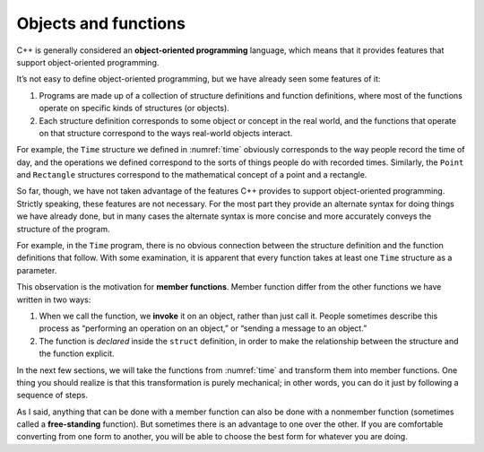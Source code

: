 Objects and functions
=====================

.. index::
   single: object-oriented programming

C++ is generally considered an **object-oriented programming** language,
which means that it provides features that support object-oriented
programming.

It’s not easy to define object-oriented programming, but we have already
seen some features of it:

#. Programs are made up of a collection of structure definitions and
   function definitions, where most of the functions operate on specific
   kinds of structures (or objects).

#. Each structure definition corresponds to some object or concept in
   the real world, and the functions that operate on that structure
   correspond to the ways real-world objects interact.

For example, the ``Time`` structure we defined in
:numref:`time` obviously corresponds to the way people
record the time of day, and the operations we defined correspond to the
sorts of things people do with recorded times. Similarly, the ``Point``
and ``Rectangle`` structures correspond to the mathematical concept of a
point and a rectangle.

So far, though, we have not taken advantage of the features C++ provides
to support object-oriented programming. Strictly speaking, these
features are not necessary. For the most part they provide an alternate
syntax for doing things we have already done, but in many cases the
alternate syntax is more concise and more accurately conveys the
structure of the program.

For example, in the ``Time`` program, there is no obvious connection
between the structure definition and the function definitions that
follow. With some examination, it is apparent that every function takes
at least one ``Time`` structure as a parameter.

.. index::
   single: member function

This observation is the motivation for **member functions**. Member
function differ from the other functions we have written in two ways:

.. index::
   single: invoke

#. When we call the function, we **invoke** it on an object, rather than
   just call it. People sometimes describe this process as “performing
   an operation on an object,” or “sending a message to an object.”

#. The function is *declared* inside the ``struct`` definition, in order
   to make the relationship between the structure and the function
   explicit.

In the next few sections, we will take the functions from
:numref:`time` and transform them into member functions. One
thing you should realize is that this transformation is purely
mechanical; in other words, you can do it just by following a sequence
of steps.

.. index::
   single: free-standing function

As I said, anything that can be done with a member function can also be
done with a nonmember function (sometimes called a **free-standing**
function). But sometimes there is an advantage to one over the other. If
you are comfortable converting from one form to another, you will be
able to choose the best form for whatever you are doing.


.. mchoice:: objects_and_functions_1
   :answer_a: object-oriented programming
   :answer_b: data-oriented programming
   :answer_c: structured programming
   :answer_d: structural programming
   :correct: a
   :feedback_a: Correct!
   :feedback_b: Incorrect! Data-oriented programming focuses on how data is touched and processed.
   :feedback_c: Incorrect! Structured programming makes use of structured control flow using block structures (if/else, for/while).
   :feedback_d: Incorrect! This is not one of the types of programming.

   What is do we call programming that makes use of data structures and functions that interact with them?

.. mchoice:: objects_and_functions_2
   :answer_a: all
   :answer_b: some
   :answer_c: none
   :correct: a
   :feedback_a: Correct! But sometimes there is an advantage to using one over the other!
   :feedback_b: Incorrect! The answer might surprise you!
   :feedback_c: Incorrect! Quite the opposite, actually!
   
   Free-standing functions can perform __________ of the operation(s) that a member function can.

.. mchoice:: objects_and_functions_3
   :answer_a: before the structure definition
   :answer_b: inside of the structure definition
   :answer_c: after the structure definition
   :answer_d: anywhere in the program
   :correct: b
   :feedback_a: Incorrect! You're very close!
   :feedback_b: Correct!
   :feedback_c: Incorrect! You're very close!
   :feedback_d: Incorrect! The purpose of a member function is to establish a relationship between the structure and the function.

   Member functions are declared __________.

